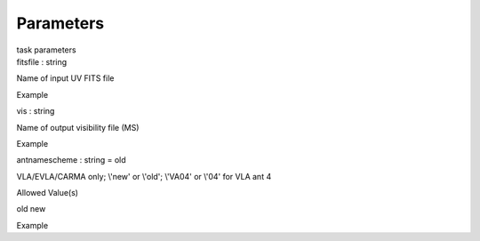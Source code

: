 .. container::
   :name: viewlet-above-content-title

Parameters
==========

.. container::
   :name: viewlet-below-content-title

.. container:: documentDescription description

   task parameters

.. container:: section
   :name: viewlet-above-content-body

.. container:: section
   :name: content-core

   .. container:: pat-autotoc
      :name: parent-fieldname-text

      .. container:: parsed-parameters

         .. container:: param

            .. container:: parameters2

               fitsfile : string

            Name of input UV FITS file

Example

.. container:: param

   .. container:: parameters2

      vis : string

   Name of output visibility file (MS)

Example

.. container:: param

   .. container:: parameters2

      antnamescheme : string = old

   VLA/EVLA/CARMA only; \\'new\' or \\'old\'; \\'VA04\' or \\'04\' for
   VLA ant 4

Allowed Value(s)

old new

Example

.. container:: section
   :name: viewlet-below-content-body
